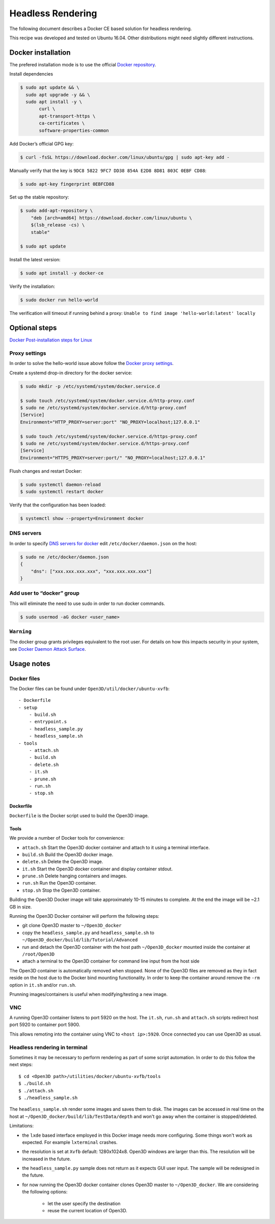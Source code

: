 .. _headless_rendering:

Headless Rendering
------------------

The following document describes a Docker CE based solution for headless rendering.

This recipe was developed and tested on Ubuntu 16.04. Other distributions might need slightly different instructions.

Docker installation
===================

The prefered installation mode is to use the official `Docker repository <https://docs.docker.com/install/linux/docker-ce/ubuntu/#install-using-the-repository>`_.

Install dependencies

.. code-block:: sh

    $ sudo apt update && \
      sudo apt upgrade -y && \
      sudo apt install -y \
           curl \
           apt-transport-https \
           ca-certificates \
           software-properties-common

Add Docker’s official GPG key:

.. code-block:: sh

    $ curl -fsSL https://download.docker.com/linux/ubuntu/gpg | sudo apt-key add -

Manually verify that the key is ``9DC8 5822 9FC7 DD38 854A E2D8 8D81 803C 0EBF CD88``:

.. code-block:: sh

    $ sudo apt-key fingerprint 0EBFCD88

Set up the stable repository:

.. code-block:: sh

    $ sudo add-apt-repository \
        "deb [arch=amd64] https://download.docker.com/linux/ubuntu \
        $(lsb_release -cs) \
        stable"

    $ sudo apt update

Install the latest version:

.. code-block:: sh

    $ sudo apt install -y docker-ce

Verify the installation:

.. code-block:: sh

    $ sudo docker run hello-world

The verification will timeout if running behind a proxy:
``Unable to find image 'hello-world:latest' locally``

Optional steps
==============

`Docker Post-installation steps for Linux <https://docs.docker.com/install/linux/linux-postinstall>`_

Proxy settings
``````````````

In order to solve the hello-world issue above follow the `Docker proxy settings <https://docs.docker.com/config/daemon/systemd/#httphttps-proxy>`_.

Create a systemd drop-in directory for the docker service:

.. code-block:: sh

    $ sudo mkdir -p /etc/systemd/system/docker.service.d

    $ sudo touch /etc/systemd/system/docker.service.d/http-proxy.conf
    $ sudo ne /etc/systemd/system/docker.service.d/http-proxy.conf
    [Service]
    Environment="HTTP_PROXY=server:port" "NO_PROXY=localhost;127.0.0.1"

    $ sudo touch /etc/systemd/system/docker.service.d/https-proxy.conf
    $ sudo ne /etc/systemd/system/docker.service.d/https-proxy.conf
    [Service]
    Environment="HTTPS_PROXY=server:port/" "NO_PROXY=localhost;127.0.0.1"

Flush changes and restart Docker:

.. code-block:: sh

    $ sudo systemctl daemon-reload
    $ sudo systemctl restart docker


Verify that the configuration has been loaded:

.. code-block:: sh

    $ systemctl show --property=Environment docker


DNS servers
```````````

In order to specify `DNS servers for docker <https://docs.docker.com/install/linux/linux-postinstall/#specify-dns-servers-for-docker>`_
edit ``/etc/docker/daemon.json`` on the host:

.. code-block:: sh

    $ sudo ne /etc/docker/daemon.json
    {
        "dns": ["xxx.xxx.xxx.xxx", "xxx.xxx.xxx.xxx"]
    }

Add user to “docker” group
``````````````````````````

This will eliminate the need to use sudo in order to run docker commands.

.. code-block:: sh

    $ sudo usermod -aG docker <user_name>

``Warning``
````````````
The docker group grants privileges equivalent to the root user.
For details on how this impacts security in your system, see
`Docker Daemon Attack Surface <https://docs.docker.com/engine/security/security/#docker-daemon-attack-surface>`_.

Usage notes
===========

Docker files
````````````````

The Docker files can be found under ``Open3D/util/docker/ubuntu-xvfb``::

    - Dockerfile
    - setup
        - build.sh
        - entrypoint.s
        - headless_sample.py
        - headless_sample.sh
    - tools
        - attach.sh
        - build.sh
        - delete.sh
        - it.sh
        - prune.sh
        - run.sh
        - stop.sh

Dockerfile
++++++++++

``Dockerfile`` is the Docker script used to build the Open3D image.

Tools
+++++

We provide a number of Docker tools for convenience:

- ``attach.sh``
  Start the Open3D docker container and attach to it using a terminal interface.
- ``build.sh``
  Build the Open3D docker image.
- ``delete.sh``
  Delete the Open3D image.
- ``it.sh``
  Start the Open3D docker container and display container stdout.
- ``prune.sh``
  Delete hanging containers and images.
- ``run.sh``
  Run the Open3D container.
- ``stop.sh``
  Stop the Open3D container.

Building the Open3D Docker image will take approximately 10-15 minutes to complete.
At the end the image will be ~2.1 GB in size.

Running the Open3D Docker container will perform the following steps:

- git clone Open3D master to ``~/Open3D_docker``
- copy the ``headless_sample.py`` and ``headless_sample.sh`` to ``~/Open3D_docker/build/lib/Tutorial/Advanced``
- run and detach the Open3D container with the host path ``~/Open3D_docker`` mounted inside the container at ``/root/Open3D``
- attach a terminal to the Open3D container for command line input from the host side

The Open3D container is automatically removed when stopped.
None of the Open3D files are removed as they in fact reside on the host due to the Docker bind mounting functionality.
In order to keep the container around remove the ``-rm`` option in ``it.sh`` and/or ``run.sh``.

Prunning images/containers is useful when modifying/testing a new image.

VNC
```
A running Open3D container listens to port 5920 on the host.
The ``it.sh``, ``run.sh`` and ``attach.sh`` scripts redirect host port 5920 to container port 5900.

This allows remoting into the container using VNC to ``<host ip>:5920``. Once connected you can use Open3D as usual.

Headless rendering in terminal
``````````````````````````````

Sometimes it may be necessary to perform rendering as part of some script automation.
In order to do this follow the next steps::

$ cd <Open3D path>/utilities/docker/ubuntu-xvfb/tools
$ ./build.sh
$ ./attach.sh
$ ./headless_sample.sh

The ``headless_sample.sh`` render some images and saves them to disk.
The images can be accessed in real time on the host at ``~/Open3D_docker/build/lib/TestData/depth`` and won't go away when the container is stopped/deleted.

Limitations:

- the ``lxde`` based interface employed in this Docker image needs more configuring.
  Some things won't work as expected. For example ``lxterminal`` crashes.
- the resolution is set at ``Xvfb`` default: 1280x1024x8.
  Open3D windows are larger than this. The resolution will be increased in the future.
- the ``headless_sample.py`` sample does not return as it expects GUI user input.
  The sample will be redesigned in the future.
- for now running the Open3D docker container clones Open3D master to ``~/Open3D_docker``.
  We are considering the following options:

    - let the user specify the destination
    - reuse the current location of Open3D.

